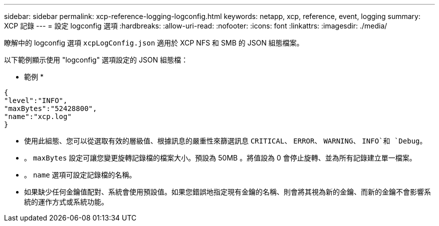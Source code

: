 ---
sidebar: sidebar 
permalink: xcp-reference-logging-logconfig.html 
keywords: netapp, xcp, reference, event, logging 
summary: XCP 記錄 
---
= 設定 logconfig 選項
:hardbreaks:
:allow-uri-read: 
:nofooter: 
:icons: font
:linkattrs: 
:imagesdir: ./media/


[role="lead"]
瞭解中的 logconfig 選項 `xcpLogConfig.json` 適用於 XCP NFS 和 SMB 的 JSON 組態檔案。

以下範例顯示使用 "logconfig" 選項設定的 JSON 組態檔：

* 範例 *

[listing]
----
{
"level":"INFO",
"maxBytes":"52428800",
"name":"xcp.log"
}
----
* 使用此組態、您可以從選取有效的層級值、根據訊息的嚴重性來篩選訊息 `CRITICAL`、 `ERROR`、 `WARNING`、 `INFO`和 `Debug`。
* 。 `maxBytes` 設定可讓您變更旋轉記錄檔的檔案大小。預設為 50MB 。將值設為 0 會停止旋轉、並為所有記錄建立單一檔案。
* 。 `name` 選項可設定記錄檔的名稱。
* 如果缺少任何金鑰值配對、系統會使用預設值。如果您錯誤地指定現有金鑰的名稱、則會將其視為新的金鑰、而新的金鑰不會影響系統的運作方式或系統功能。

